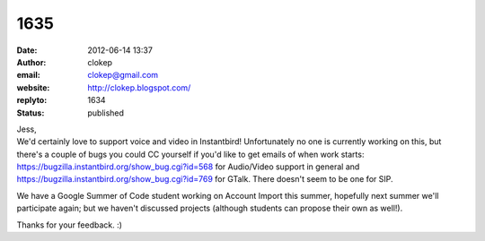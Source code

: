 1635
####
:date: 2012-06-14 13:37
:author: clokep
:email: clokep@gmail.com
:website: http://clokep.blogspot.com/
:replyto: 1634
:status: published

| Jess,
| We'd certainly love to support voice and video in Instantbird! Unfortunately no one is currently working on this, but there's a couple of bugs you could CC yourself if you'd like to get emails of when work starts: https://bugzilla.instantbird.org/show_bug.cgi?id=568 for Audio/Video support in general and https://bugzilla.instantbird.org/show_bug.cgi?id=769 for GTalk. There doesn't seem to be one for SIP.

We have a Google Summer of Code student working on Account Import this summer, hopefully next summer we'll participate again; but we haven't discussed projects (although students can propose their own as well!).

Thanks for your feedback. :)
